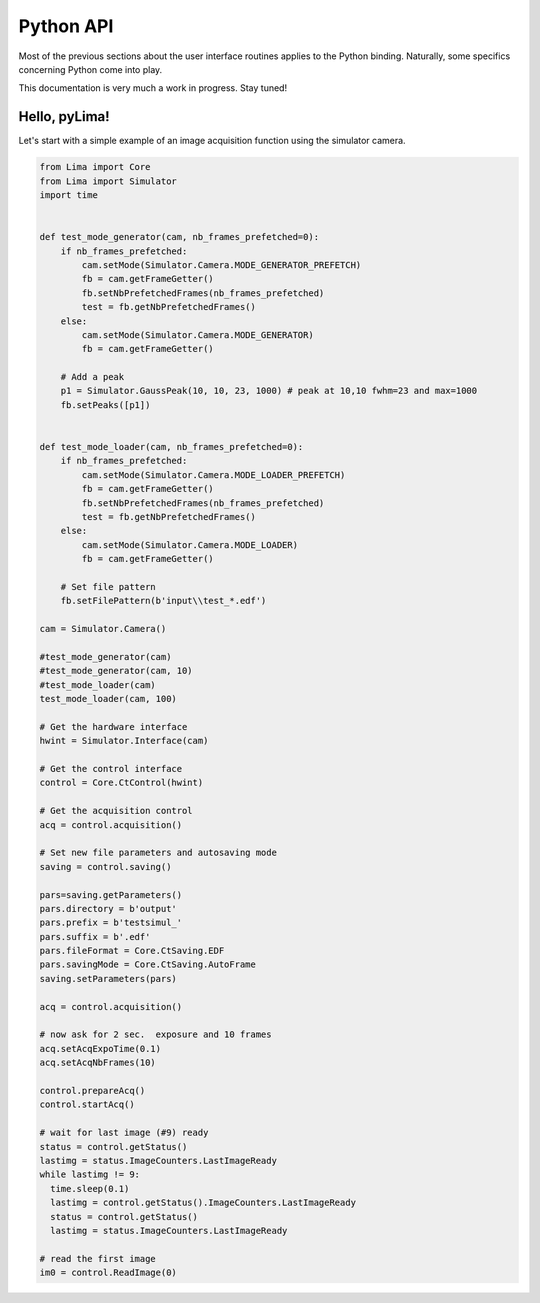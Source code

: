 Python API
==========

Most of the previous sections about the user interface routines applies to the Python binding. Naturally, some specifics concerning Python come into play.

This documentation is very much a work in progress. Stay tuned!

Hello, pyLima!
``````````````

Let's start with a simple example of an image acquisition function using the simulator camera.

.. code-block:: python

  from Lima import Core
  from Lima import Simulator
  import time


  def test_mode_generator(cam, nb_frames_prefetched=0):
      if nb_frames_prefetched:
          cam.setMode(Simulator.Camera.MODE_GENERATOR_PREFETCH)
          fb = cam.getFrameGetter()
          fb.setNbPrefetchedFrames(nb_frames_prefetched)
          test = fb.getNbPrefetchedFrames()
      else:
          cam.setMode(Simulator.Camera.MODE_GENERATOR)
          fb = cam.getFrameGetter()

      # Add a peak
      p1 = Simulator.GaussPeak(10, 10, 23, 1000) # peak at 10,10 fwhm=23 and max=1000
      fb.setPeaks([p1])


  def test_mode_loader(cam, nb_frames_prefetched=0):
      if nb_frames_prefetched:
          cam.setMode(Simulator.Camera.MODE_LOADER_PREFETCH)
          fb = cam.getFrameGetter()
          fb.setNbPrefetchedFrames(nb_frames_prefetched)
          test = fb.getNbPrefetchedFrames()
      else:
          cam.setMode(Simulator.Camera.MODE_LOADER)
          fb = cam.getFrameGetter()

      # Set file pattern
      fb.setFilePattern(b'input\\test_*.edf')

  cam = Simulator.Camera()

  #test_mode_generator(cam)
  #test_mode_generator(cam, 10)
  #test_mode_loader(cam)
  test_mode_loader(cam, 100)

  # Get the hardware interface
  hwint = Simulator.Interface(cam)

  # Get the control interface
  control = Core.CtControl(hwint)

  # Get the acquisition control
  acq = control.acquisition()

  # Set new file parameters and autosaving mode
  saving = control.saving()

  pars=saving.getParameters()
  pars.directory = b'output'
  pars.prefix = b'testsimul_'
  pars.suffix = b'.edf'
  pars.fileFormat = Core.CtSaving.EDF
  pars.savingMode = Core.CtSaving.AutoFrame
  saving.setParameters(pars)

  acq = control.acquisition()

  # now ask for 2 sec.  exposure and 10 frames
  acq.setAcqExpoTime(0.1)
  acq.setAcqNbFrames(10)

  control.prepareAcq()
  control.startAcq()

  # wait for last image (#9) ready
  status = control.getStatus()
  lastimg = status.ImageCounters.LastImageReady
  while lastimg != 9:
    time.sleep(0.1)
    lastimg = control.getStatus().ImageCounters.LastImageReady
    status = control.getStatus()
    lastimg = status.ImageCounters.LastImageReady

  # read the first image
  im0 = control.ReadImage(0)
